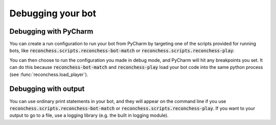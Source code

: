 Debugging your bot
==================

Debugging with PyCharm
----------------------

You can create a run configuration to run your bot from PyCharm by targeting one of the scripts provided for running
bots, like :code:`reconchess.scripts.reconchess-bot-match` or :code:`reconchess.scripts.reconchess-play`:

.. image:: _static/pycharm_bot_match_config.gif
    :target: _static/pycharm_bot_match_config.gif

You can then choose to run the configuration you made in debug mode, and PyCharm will hit any breakpoints you set. It
can do this because :code:`reconchess-bot-match` and :code:`reconchess-play` load your bot code into the same python process
(see :func:`reconchess.load_player`).

Debugging with output
---------------------

You can use ordinary print statements in your bot, and they will appear on the command line if you use
:code:`reconchess.scripts.reconchess-bot-match` or :code:`reconchess.scripts.reconchess-play`. If you want to your output to go to a file,
use a logging library (e.g. the built in logging module).
